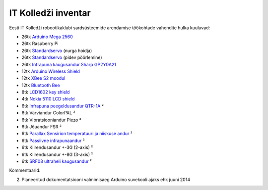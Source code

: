 .. author: Lauri Võsandi <lauri.vosandi@gmail.com>
.. tags: Estonian IT College, Arduino
.. date: 2013-10-31

IT Kolledži inventar
====================

Eesti IT Kolledži robootikaklubi sardsüsteemide arendamise töökohtade
vahendite hulka kuuluvad:

* 26tk `Arduino Mega 2560 <arduino-mega-2560.html>`_
* 26tk Raspberry Pi
* 26tk `Standardservo <servo-motors.html>`_ (nurga hoidja)
* 26tk `Standardservo <servo-motors.html>`_ (pidev pöörlemine)
* 26tk `Infrapuna kaugusandur Sharp GP2Y0A21 <proximity-sensor.html>`_
* 12tk `Arduino Wireless Shield <http://arduino.cc/en/Main/ArduinoWirelessShield>`_
* 12tk `XBee S2 moodul <zigbee.html>`_
* 12tk `Bluetooth Bee <http://www.seeedstudio.com/wiki/Bluetooth_Bee>`_
* 8tk `LCD1602 key shield <lcd1602-key-shield.html>`_
* 4tk `Nokia 5110 LCD shield <nokia-5110-lcd-shield.html>`_
* 6tk `Infrapuna peegeldusandur QTR-1A <http://www.pololu.com/product/958>`_ ²
* 6tk Värviandur ColorPAL ²
* 6tk Vibratsiooniandur Piezo ²
* 6tk Jõuandur FSR ²
* 6tk `Parallax Sensirion temperatuuri ja niiskuse andur <http://www.parallax.com/product/28018>`_ ²
* 6tk `Passiivne infrapunaandur <http://www.parallax.com/sites/default/files/downloads/555-28027-PIR-Sensor-Prodcut-Doc-v2.2.pdf>`_ ²
* 6tk Kiirendusandur +-3G (2-axis) ²
* 6tk Kiirendusandur +-8G (3-axis) ²
* 6tk `SRF08 ultraheli kaugusandur <http://www.robot-electronics.co.uk/htm/srf08tech.shtml>`_ ²

Kommentaarid:

2. Planeeritud dokumentatsiooni valmimisaeg Arduino suvekooli ajaks ehk juuni 2014
